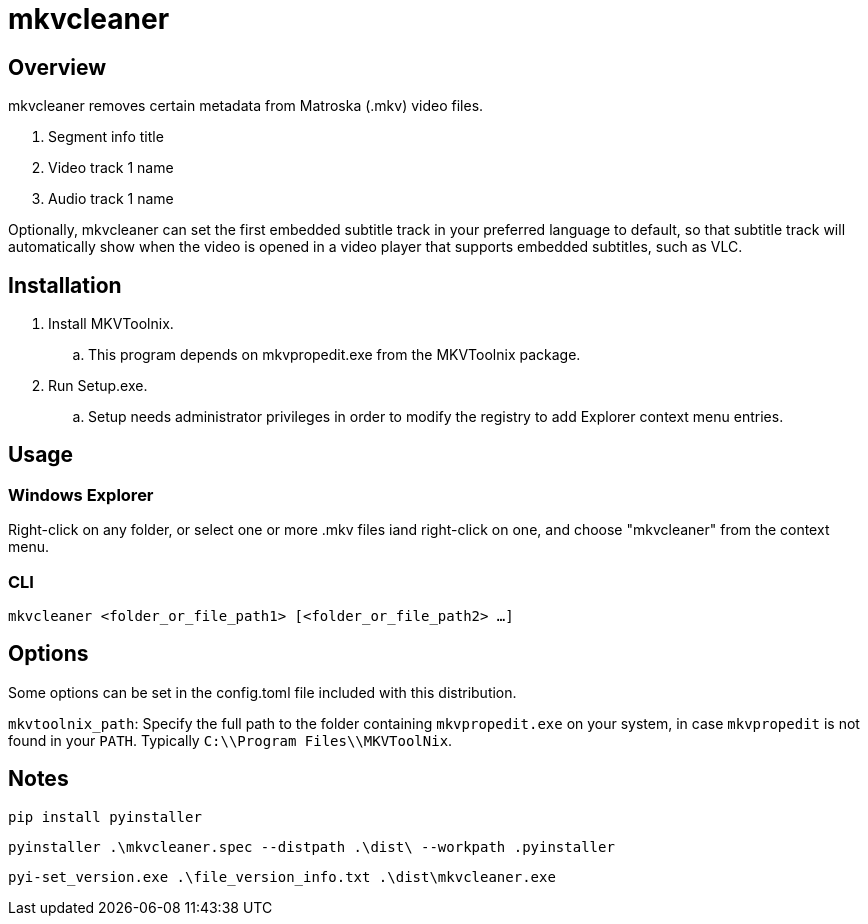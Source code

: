 # mkvcleaner
:doctype: article
:toclevels: 3
:hide-uri-scheme:
:icons: font
:idprefix:
:idseparator: -
:source-language: shell
ifndef::env-github[:icons: font]
ifdef::env-github[]
:status:
:caution-caption: :fire:
:important-caption: :exclamation:
:note-caption: :information_source:
:tip-caption: :bulb:
:warning-caption: :warning:
endif::[]

== Overview

mkvcleaner removes certain metadata from Matroska (.mkv) video files.

. Segment info title
. Video track 1 name
. Audio track 1 name

Optionally, mkvcleaner can set the first embedded subtitle track in your preferred language to default, so that subtitle track will automatically show when the video is opened in a video player that supports embedded subtitles, such as VLC.

== Installation

. Install MKVToolnix.
.. This program depends on mkvpropedit.exe from the MKVToolnix package.
. Run Setup.exe.
.. Setup needs administrator privileges in order to modify the registry to add Explorer context menu entries.

== Usage

=== Windows Explorer

Right-click on any folder, or select one or more .mkv files iand right-click on one, and choose "mkvcleaner" from the context menu.

=== CLI

`mkvcleaner <folder_or_file_path1> [<folder_or_file_path2> ...]`

== Options

Some options can be set in the config.toml file included with this distribution.

`mkvtoolnix_path`: Specify the full path to the folder containing `mkvpropedit.exe` on your system, in case `mkvpropedit` is not found in your `PATH`. Typically `C:\\Program Files\\MKVToolNix`.


== Notes

`pip install pyinstaller`

`pyinstaller .\mkvcleaner.spec --distpath .\dist\ --workpath .pyinstaller`

`pyi-set_version.exe .\file_version_info.txt .\dist\mkvcleaner.exe`